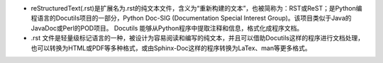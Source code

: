 - reStructuredText(.rst)是扩展名为.rst的纯文本文件，含义为“重新构建的文本”，也被简称为：RST或ReST；是Python编程语言的Docutils项目的一部分，Python Doc-SIG (Documentation Special Interest Group)。该项目类似于Java的JavaDoc或Perl的POD项目。 Docutils 能够从Python程序中提取注释和信息，格式化成程序文档。
- .rst 文件是轻量级标记语言的一种，被设计为容易阅读和编写的纯文本，并且可以借助Docutils这样的程序进行文档处理，也可以转换为HTML或PDF等多种格式，或由Sphinx-Doc这样的程序转换为LaTex、man等更多格式。
